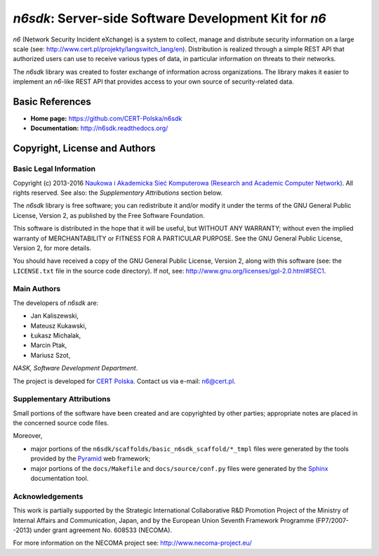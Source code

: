 ******************************************************
*n6sdk*: Server-side Software Development Kit for *n6*
******************************************************

*n6* (Network Security Incident eXchange) is a system to collect,
manage and distribute security information on a large scale (see:
http://www.cert.pl/projekty/langswitch_lang/en).  Distribution is
realized through a simple REST API that authorized users can use to
receive various types of data, in particular information on threats to
their networks.

The *n6sdk* library was created to foster exchange of information
across organizations.  The library makes it easier to implement an
*n6*-like REST API that provides access to your own source of
security-related data.


Basic References
================

* **Home page:** https://github.com/CERT-Polska/n6sdk
* **Documentation:** http://n6sdk.readthedocs.org/


Copyright, License and Authors
==============================

Basic Legal Information
-----------------------

Copyright (c) 2013-2016 `Naukowa i Akademicka Sieć Komputerowa
(Research and Academic Computer Network)`_.  All rights reserved.
See also: the *Supplementary Attributions* section below.

.. _Naukowa i Akademicka Sieć Komputerowa (Research and Academic
  Computer Network): http://www.nask.pl

The *n6sdk* library is free software; you can redistribute it and/or
modify it under the terms of the GNU General Public License, Version
2, as published by the Free Software Foundation.

This software is distributed in the hope that it will be useful, but
WITHOUT ANY WARRANTY; without even the implied warranty of
MERCHANTABILITY or FITNESS FOR A PARTICULAR PURPOSE.  See the GNU
General Public License, Version 2, for more details.

You should have received a copy of the GNU General Public License,
Version 2, along with this software (see: the ``LICENSE.txt`` file in
the source code directory).  If not, see:
http://www.gnu.org/licenses/gpl-2.0.html#SEC1.


Main Authors
------------

The developers of *n6sdk* are:

* Jan Kaliszewski,
* Mateusz Kukawski,
* Łukasz Michalak,
* Marcin Ptak,
* Mariusz Szot,

*NASK, Software Development Department*.

The project is developed for `CERT Polska`_.  Contact us via e-mail:
n6@cert.pl.

.. _CERT Polska: http://www.cert.pl/


Supplementary Attributions
--------------------------

Small portions of the software have been created and are copyrighted
by other parties; appropriate notes are placed in the concerned source
code files.

Moreover,

* major portions of the
  ``n6sdk/scaffolds/basic_n6sdk_scaffold/*_tmpl`` files were generated
  by the tools provided by the `Pyramid`_ web framework;

* major portions of the ``docs/Makefile`` and ``docs/source/conf.py``
  files were generated by the `Sphinx`_ documentation tool.

.. _Pyramid: http://docs.pylonsproject.org/projects/pyramid/en/latest/

.. _Sphinx: http://sphinx-doc.org/


Acknowledgements
----------------

This work is partially supported by the Strategic International
Collaborative R&D Promotion Project of the Ministry of Internal Affairs
and Communication, Japan, and by the European Union Seventh Framework
Programme (FP7/2007--2013) under grant agreement No. 608533 (NECOMA).

For more information on the NECOMA project see:
http://www.necoma-project.eu/
